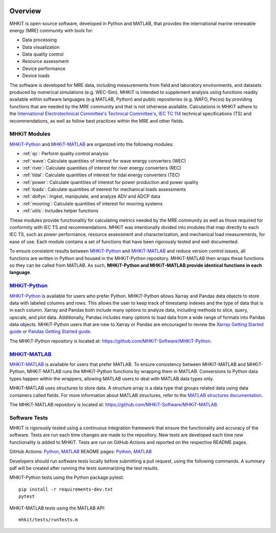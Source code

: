 .. _overview:

.. figure:: figures/MHKiT_logo.png
   :target: https://github.com/MHKiT-Software
   :scale: 50 %
   :alt: MHKiT logo


Overview
========

MHKiT is open-source software, developed in Python and MATLAB, that provides the international marine renewable energy (MRE) community with tools for:

* Data processing
* Data visualization
* Data quality control
* Resource assessment
* Device performance
* Device loads


The software is developed for MRE data, including measurements from field and laboratory environments, and datasets produced by numerical simulations (e.g. WEC-Sim).
MHKiT is intended to supplement analysis using functions readily available within software languages (e.g MATLAB, Python) and public repositories (e.g. WAFO, Pecos) by providing functions that are needed by the MRE community and that is not otherwise available. Calculations in MHKiT adhere to the `International Electrotechnical Committee's Technical Committee's, IEC TC 114 <https://www.iec.ch/dyn/www/f?p=103:7:1500307576397::::FSP_ORG_ID,FSP_LANG_ID:1316,25>`_ technical specifications (TS) and recommendations, as well as follow best practices within the MRE and other fields.

MHKiT Modules
--------------
`MHKiT-Python <https://github.com/MHKiT-Software/MHKiT-Python>`_ and `MHKiT-MATLAB <https://github.com/MHKiT-Software/MHKiT-MATLAB>`_ are organized into the following modules:

* :ref:`qc`: Perform quality control analysis
* :ref:`wave`: Calculate quantities of interest for wave energy converters (WEC)
* :ref:`river`: Calculate quantities of interest for river energy converters (REC)
* :ref:`tidal`: Calculate quantities of interest for tidal energy converters (TEC)
* :ref:`power`: Calculate quantities of interest for power production and power quality
* :ref:`loads`: Calculate quantities of interest for mechanical loads assessments
* :ref:`dolfyn`: Ingest, manipulate, and analyze ADV and ADCP data
* :ref:`mooring`: Calculate quantities of interest for mooring systems
* :ref:`utils`: Includes helper functions

These modules provide functionality for calculating metrics needed by the MRE community as well as those required for conformity with IEC TS and recommendations. MHKiT was intentionally divided into modules that map directly to each IEC TS, such as power performance, resource assessment and characterization, and mechanical load measurements, for ease of use. Each module contains a set of functions that have been rigorously tested and well documented.

To ensure consistent results between `MHKiT-Python <https://github.com/MHKiT-Software/MHKiT-Python>`_ and `MHKiT-MATLAB <https://github.com/MHKiT-Software/MHKiT-MATLAB>`_  and reduce version control issues, all functions are written in Python and housed in the MHKiT-Python repository.  MHKiT-MATLAB then wraps these functions so they can be called from MATLAB.
As such, **MHKiT-Python and MHKiT-MATLAB  provide identical functions in each language**.


`MHKiT-Python <https://github.com/MHKiT-Software/MHKiT-Python>`_ |python_image|
-----------------------------------------------------------------------------------
`MHKiT-Python <https://github.com/MHKiT-Software/MHKiT-Python>`_ is available for users who prefer Python.
MHKiT-Python allows Xarray and Pandas data objects to store data with labeled columns and rows.
This allows the user to keep track of timestamp indexes and the type of data that is in each column.
Xarray and Pandas both include many options to analyze data, including methods to slice, query, upscale, and plot data.
Additionally, Pandas includes many options to load data from a wide range of formats into Pandas data objects.
MHKiT-Python users that are new to Xarray or Pandas are encouraged to review the
`Xarray Getting Started guide <https://docs.xarray.dev/en/stable/getting-started-guide/index.html>`_ or
`Pandas Getting Started guide <https://pandas.pydata.org/pandas-docs/stable/getting_started/index.html>`_.

The MHKiT-Python repository is located at: https://github.com/MHKiT-Software/MHKiT-Python.

.. |python_image| image:: figures/python-logo-master-v3-TM.png
   :target: https://github.com/MHKiT-Software/MHKiT-Python
   :scale: 30 %
   :alt: Python logo


`MHKiT-MATLAB <https://github.com/MHKiT-Software/MHKiT-MATLAB>`_ |matlab_image|
--------------------------------------------------------------------------------------------
`MHKiT-MATLAB <https://github.com/MHKiT-Software/MHKiT-MATLAB>`_  is available for users that prefer MATLAB.
To ensure consistency between MHKiT-MATLAB and MHKiT-Python,
MHKiT-MATLAB runs the MHKiT-Python functions by wrapping them in MATLAB. Conversions to Python data types happen within the wrappers,
allowing MATLAB users to deal with MATLAB data types only.

MHKiT-MATLAB uses structures to store data. A structure array is a data type that groups related data using data containers called fields.
For more information about MATLAB structures, refer to the `MATLAB structures documentation  <https://www.mathworks.com/help/matlab/structures.html>`_.

The MHKiT-MATLAB repository is located at: https://github.com/MHKiT-Software/MHKiT-MATLAB.

.. |matlab_image| image:: figures/mathworks-logo-full-color-rgb.png
   :target: https://github.com/MHKiT-Software/MHKiT-MATLAB
   :scale: 8 %
   :alt: MATLAB logo


.. _tests:
Software Tests
--------------------------

MHKiT is rigorously tested using a continuous integration framework that ensure the functionality and accuracy of the software.
Tests are run each time changes are made to the repository.
New tests are developed each time new functionality is added to MHKiT.
Tests are run on GitHub Actions and reported on the respective README pages.

GitHub Actions: `Python <https://github.com/MHKiT-Software/MHKiT-Python/actions>`_, `MATLAB <https://github.com/MHKiT-Software/MHKiT-MATLAB/actions>`_
README pages: `Python <https://github.com/MHKiT-Software/MHKiT-Python>`_, `MATLAB <https://github.com/MHKiT-Software/MHKiT-MATLAB>`_

Developers should run software tests locally before submitting a pull request, using the following commands.
A summary pdf will be created after running the tests 
summarizing the test results. 

MHKiT-Python tests using the Python package pytest::

   pip install -r requirements-dev.txt
   pytest

MHKiT-MATLAB tests using the MATLAB API::

   mhkit/tests/runTests.m

